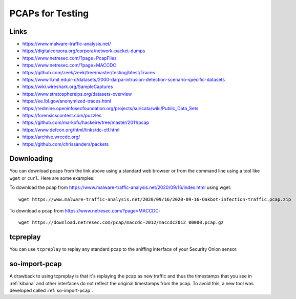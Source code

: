 .. _pcaps:

PCAPs for Testing
=================

Links
-----

-  https://www.malware-traffic-analysis.net/

-  https://digitalcorpora.org/corpora/network-packet-dumps

-  https://www.netresec.com/?page=PcapFiles

-  https://www.netresec.com/?page=MACCDC

-  https://github.com/zeek/zeek/tree/master/testing/btest/Traces

-  https://www.ll.mit.edu/r-d/datasets/2000-darpa-intrusion-detection-scenario-specific-datasets

-  https://wiki.wireshark.org/SampleCaptures

-  https://www.stratosphereips.org/datasets-overview

-  https://ee.lbl.gov/anonymized-traces.html

-  https://redmine.openinfosecfoundation.org/projects/suricata/wiki/Public_Data_Sets

-  https://forensicscontest.com/puzzles

-  https://github.com/markofu/hackeire/tree/master/2011/pcap

-  https://www.defcon.org/html/links/dc-ctf.html

-  https://archive.wrccdc.org/

-  https://github.com/chrissanders/packets

Downloading
-----------

You can download pcaps from the link above using a standard web browser or from the command line using a tool like ``wget`` or ``curl``. Here are some examples:

To download the pcap from https://www.malware-traffic-analysis.net/2020/09/16/index.html using wget:

::

  wget https://www.malware-traffic-analysis.net/2020/09/16/2020-09-16-Qakbot-infection-traffic.pcap.zip

To download a pcap from https://www.netresec.com/?page=MACCDC:

::

  wget https://download.netresec.com/pcap/maccdc-2012/maccdc2012_00000.pcap.gz

tcpreplay
---------

You can use ``tcpreplay`` to replay any standard pcap to the sniffing interface of your Security Onion sensor.

so-import-pcap
--------------

A drawback to using tcpreplay is that it's replaying the pcap as new traffic and thus the timestamps that you see in :ref:`kibana` and other interfaces do not reflect the original timestamps from the pcap. To avoid this, a new tool was developed called :ref:`so-import-pcap`.
